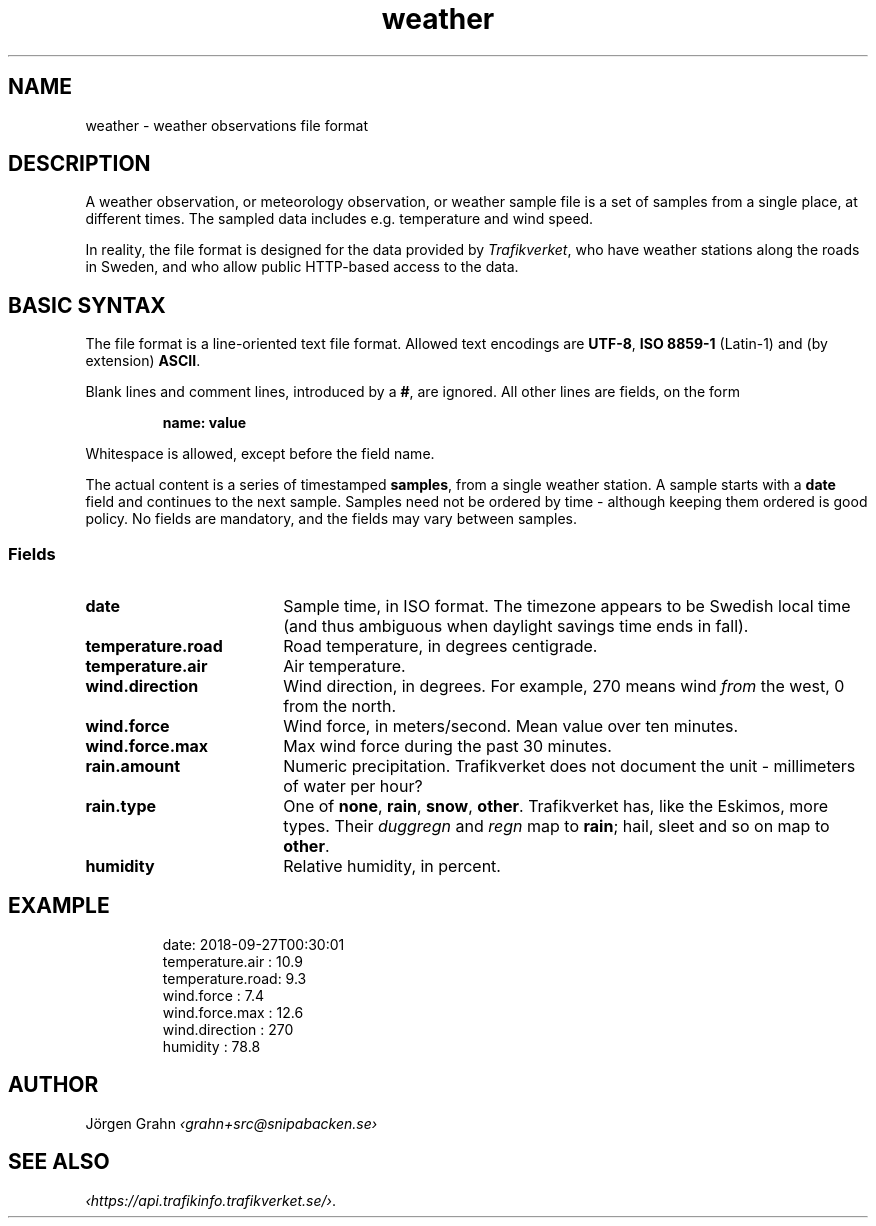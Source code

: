 .ss 12 0
.de BP
.IP \\fB\\$*
..
.
.TH weather 5 "JAN 2019" Weather "User Manuals"
.
.SH "NAME"
weather \- weather observations file format
.
.SH "DESCRIPTION"
.
A weather observation, or meteorology observation, or weather sample file
is a set of samples from a single place, at different times.
The sampled data includes e.g. temperature and wind speed.
.PP
In reality, the file format is designed for the data provided by
.IR Trafikverket ,
who have weather stations along the roads in Sweden,
and who allow public HTTP-based access to the data.
.
.
.SH "BASIC SYNTAX"
.
The file format is a line-oriented text file format.
Allowed text encodings are
.BR UTF-8 ,
.B "ISO\ 8859-1"
(Latin-1) and (by extension)
.BR ASCII .
.PP
Blank lines and comment lines, introduced by a
.BR # ,
are ignored.
All other lines are fields, on the form
.IP
.B "name: value"
.PP
Whitespace is allowed, except before the field name.
.PP
The actual content is a series of timestamped
.BR samples ,
from a single weather station.  A sample starts with a
.B date
field and continues to the next sample.
Samples need not be ordered by time \- although keeping them
ordered is good policy.
No fields are mandatory, and the fields may vary between samples.
.
.SS "Fields"
.
.BP date 18x
Sample time, in ISO format. The timezone appears to be Swedish local time
(and thus ambiguous when daylight savings time ends in fall).
.
.BP temperature.road
Road temperature, in degrees centigrade.
.
.BP temperature.air
Air temperature.
.
.BP wind.direction
Wind direction, in degrees.  For example, 270 means wind
.I from
the west, 0 from the north.
.
.BP wind.force
Wind force, in meters/second.
Mean value over ten minutes.
.
.BP wind.force.max
Max wind force during the past 30 minutes.
.
.BP rain.amount
Numeric precipitation.
Trafikverket does not document the unit \- millimeters of water per hour?
.\" There's probably a convention for weather stations here.
.
.BP rain.type
One of
.BR none ,
.BR rain ,
.BR snow ,
.BR other .
Trafikverket has, like the Eskimos, more types. Their
.I duggregn
and
.I regn
map to
.BR rain ;
hail, sleet and so on map to
.BR other .
.
.BP humidity
Relative humidity, in percent.
.
.
.SH "EXAMPLE"
.IP
.ft CW
.nf
date: 2018-09-27T00:30:01
temperature.air : 10.9
temperature.road:  9.3
wind.force      :  7.4
wind.force.max  : 12.6
wind.direction  :  270
humidity        : 78.8
.fi
.
.SH "AUTHOR"
J\(:orgen Grahn \fI\[fo]grahn+src@snipabacken.se\[fc]
.
.
.SH "SEE ALSO"
.
.IR \[fo]https://api.trafikinfo.trafikverket.se/\[fc] .
